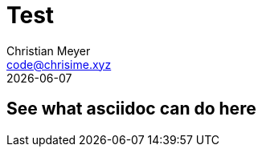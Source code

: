 = Test
:author: Christian Meyer
:email: code@chrisime.xyz
:revdate: {docdate}
:description: description
:keywords: some keywords
:url-repo: https://github.com/chrisime
:icons: image
:source-highlighter: coderay

== See what asciidoc can do here
